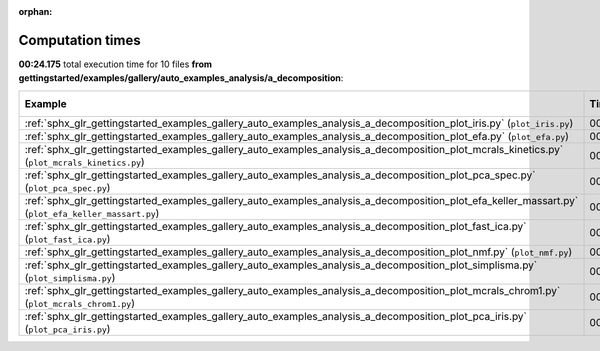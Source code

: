 
:orphan:

.. _sphx_glr_gettingstarted_examples_gallery_auto_examples_analysis_a_decomposition_sg_execution_times:


Computation times
=================
**00:24.175** total execution time for 10 files **from gettingstarted/examples/gallery/auto_examples_analysis/a_decomposition**:

.. container::

  .. raw:: html

    <style scoped>
    <link href="https://cdnjs.cloudflare.com/ajax/libs/twitter-bootstrap/5.3.0/css/bootstrap.min.css" rel="stylesheet" />
    <link href="https://cdn.datatables.net/1.13.6/css/dataTables.bootstrap5.min.css" rel="stylesheet" />
    </style>
    <script src="https://code.jquery.com/jquery-3.7.0.js"></script>
    <script src="https://cdn.datatables.net/1.13.6/js/jquery.dataTables.min.js"></script>
    <script src="https://cdn.datatables.net/1.13.6/js/dataTables.bootstrap5.min.js"></script>
    <script type="text/javascript" class="init">
    $(document).ready( function () {
        $('table.sg-datatable').DataTable({order: [[1, 'desc']]});
    } );
    </script>

  .. list-table::
   :header-rows: 1
   :class: table table-striped sg-datatable

   * - Example
     - Time
     - Mem (MB)
   * - :ref:`sphx_glr_gettingstarted_examples_gallery_auto_examples_analysis_a_decomposition_plot_iris.py` (``plot_iris.py``)
     - 00:12.093
     - 0.0
   * - :ref:`sphx_glr_gettingstarted_examples_gallery_auto_examples_analysis_a_decomposition_plot_efa.py` (``plot_efa.py``)
     - 00:02.958
     - 0.0
   * - :ref:`sphx_glr_gettingstarted_examples_gallery_auto_examples_analysis_a_decomposition_plot_mcrals_kinetics.py` (``plot_mcrals_kinetics.py``)
     - 00:02.084
     - 0.0
   * - :ref:`sphx_glr_gettingstarted_examples_gallery_auto_examples_analysis_a_decomposition_plot_pca_spec.py` (``plot_pca_spec.py``)
     - 00:01.539
     - 0.0
   * - :ref:`sphx_glr_gettingstarted_examples_gallery_auto_examples_analysis_a_decomposition_plot_efa_keller_massart.py` (``plot_efa_keller_massart.py``)
     - 00:01.318
     - 0.0
   * - :ref:`sphx_glr_gettingstarted_examples_gallery_auto_examples_analysis_a_decomposition_plot_fast_ica.py` (``plot_fast_ica.py``)
     - 00:01.118
     - 0.0
   * - :ref:`sphx_glr_gettingstarted_examples_gallery_auto_examples_analysis_a_decomposition_plot_nmf.py` (``plot_nmf.py``)
     - 00:01.092
     - 0.0
   * - :ref:`sphx_glr_gettingstarted_examples_gallery_auto_examples_analysis_a_decomposition_plot_simplisma.py` (``plot_simplisma.py``)
     - 00:00.722
     - 0.0
   * - :ref:`sphx_glr_gettingstarted_examples_gallery_auto_examples_analysis_a_decomposition_plot_mcrals_chrom1.py` (``plot_mcrals_chrom1.py``)
     - 00:00.692
     - 0.0
   * - :ref:`sphx_glr_gettingstarted_examples_gallery_auto_examples_analysis_a_decomposition_plot_pca_iris.py` (``plot_pca_iris.py``)
     - 00:00.558
     - 0.0
